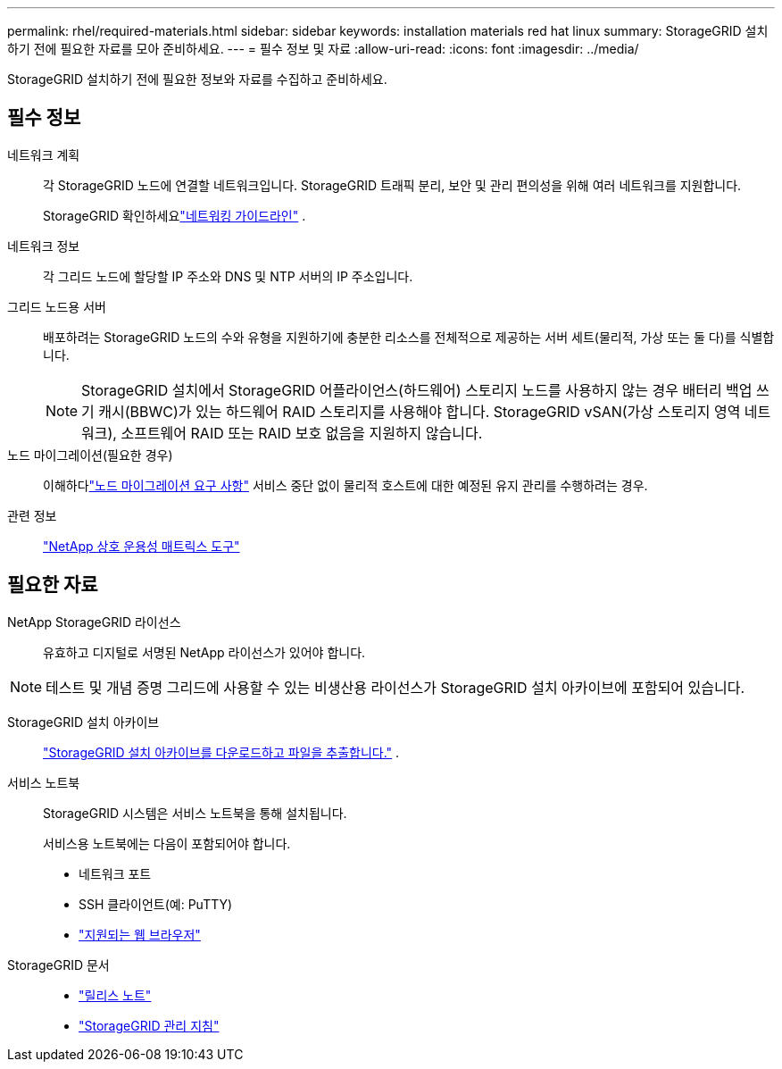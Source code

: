 ---
permalink: rhel/required-materials.html 
sidebar: sidebar 
keywords: installation materials red hat linux 
summary: StorageGRID 설치하기 전에 필요한 자료를 모아 준비하세요. 
---
= 필수 정보 및 자료
:allow-uri-read: 
:icons: font
:imagesdir: ../media/


[role="lead"]
StorageGRID 설치하기 전에 필요한 정보와 자료를 수집하고 준비하세요.



== 필수 정보

네트워크 계획:: 각 StorageGRID 노드에 연결할 네트워크입니다.  StorageGRID 트래픽 분리, 보안 및 관리 편의성을 위해 여러 네트워크를 지원합니다.
+
--
StorageGRID 확인하세요link:../network/index.html["네트워킹 가이드라인"] .

--
네트워크 정보:: 각 그리드 노드에 할당할 IP 주소와 DNS 및 NTP 서버의 IP 주소입니다.
그리드 노드용 서버:: 배포하려는 StorageGRID 노드의 수와 유형을 지원하기에 충분한 리소스를 전체적으로 제공하는 서버 세트(물리적, 가상 또는 둘 다)를 식별합니다.
+
--

NOTE: StorageGRID 설치에서 StorageGRID 어플라이언스(하드웨어) 스토리지 노드를 사용하지 않는 경우 배터리 백업 쓰기 캐시(BBWC)가 있는 하드웨어 RAID 스토리지를 사용해야 합니다.  StorageGRID vSAN(가상 스토리지 영역 네트워크), 소프트웨어 RAID 또는 RAID 보호 없음을 지원하지 않습니다.

--
노드 마이그레이션(필요한 경우):: 이해하다link:node-container-migration-requirements.html["노드 마이그레이션 요구 사항"] 서비스 중단 없이 물리적 호스트에 대한 예정된 유지 관리를 수행하려는 경우.
관련 정보:: https://imt.netapp.com/matrix/#welcome["NetApp 상호 운용성 매트릭스 도구"^]




== 필요한 자료

NetApp StorageGRID 라이선스:: 유효하고 디지털로 서명된 NetApp 라이선스가 있어야 합니다.



NOTE: 테스트 및 개념 증명 그리드에 사용할 수 있는 비생산용 라이선스가 StorageGRID 설치 아카이브에 포함되어 있습니다.

StorageGRID 설치 아카이브:: link:downloading-and-extracting-storagegrid-installation-files.html["StorageGRID 설치 아카이브를 다운로드하고 파일을 추출합니다."] .
서비스 노트북:: StorageGRID 시스템은 서비스 노트북을 통해 설치됩니다.
+
--
서비스용 노트북에는 다음이 포함되어야 합니다.

* 네트워크 포트
* SSH 클라이언트(예: PuTTY)
* link:../admin/web-browser-requirements.html["지원되는 웹 브라우저"]


--
StorageGRID 문서::
+
--
* link:../release-notes/index.html["릴리스 노트"]
* link:../admin/index.html["StorageGRID 관리 지침"]


--

